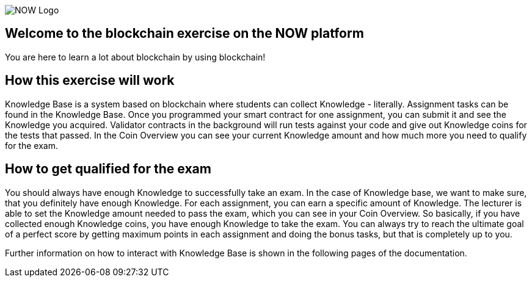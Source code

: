 image::now-logo.png[NOW Logo]

== Welcome to the blockchain exercise on the NOW platform

:navtitle: Welcome

You are here to learn a lot about blockchain by using blockchain!

== How this exercise will work

Knowledge Base is a system based on blockchain where students can collect Knowledge - literally.
Assignment tasks can be found in the Knowledge Base.
Once you programmed your smart contract for one assignment, you can submit it and see the Knowledge you acquired.
Validator contracts in the background will run tests against your code and give out Knowledge coins for the tests that passed.
In the Coin Overview you can see your current Knowledge amount and how much more you need to qualify for the exam.

== How to get qualified for the exam

You should always have enough Knowledge to successfully take an exam.
In the case of Knowledge base, we want to make sure, that you definitely have enough Knowledge.
For each assignment, you can earn a specific amount of Knowledge. The lecturer is able to set the Knowledge amount needed to pass the exam, which you can see in your Coin Overview.
So basically, if you have collected enough Knowledge coins, you have enough Knowledge to take the exam.
You can always try to reach the ultimate goal of a perfect score by getting maximum points in each assignment and doing the bonus tasks, but that is completely up to you.

Further information on how to interact with Knowledge Base is shown in the following pages of the documentation.
